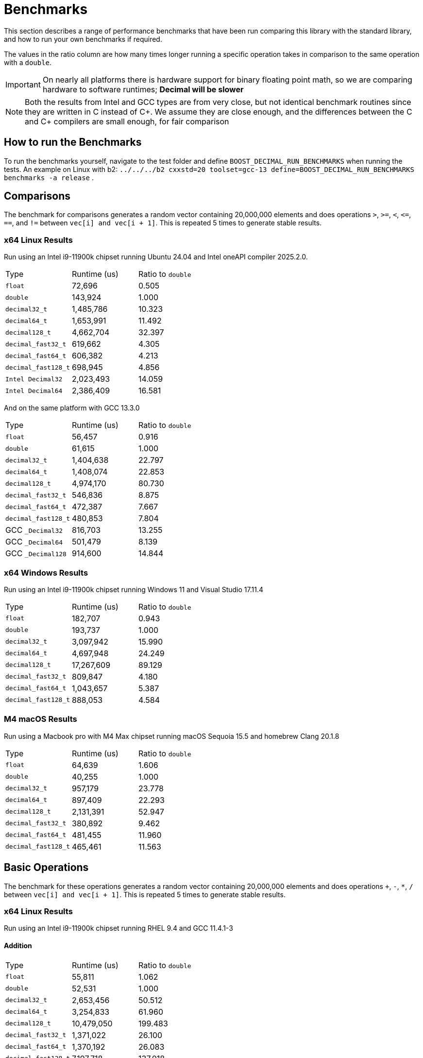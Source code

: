 ////
Copyright 2024 Matt Borland
Distributed under the Boost Software License, Version 1.0.
https://www.boost.org/LICENSE_1_0.txt
////

[#Benchmarks]
= Benchmarks
:idprefix: benchmarks_

This section describes a range of performance benchmarks that have been run comparing this library with the standard library, and how to run your own benchmarks if required.

The values in the ratio column are how many times longer running a specific operation takes in comparison to the same operation with a `double`.

IMPORTANT: On nearly all platforms there is hardware support for binary floating point math, so we are comparing hardware to software runtimes; *Decimal will be slower*

NOTE: Both the results from Intel and GCC types are from very close, but not identical benchmark routines since they are written in C instead of C\++.
We assume they are close enough, and the differences between the C and C++ compilers are small enough, for fair comparison

== How to run the Benchmarks
[#run_benchmarks_]

To run the benchmarks yourself, navigate to the test folder and define `BOOST_DECIMAL_RUN_BENCHMARKS` when running the tests.
An example on Linux with b2: `../../../b2 cxxstd=20 toolset=gcc-13 define=BOOST_DECIMAL_RUN_BENCHMARKS benchmarks -a release` .

[#comparisons]
== Comparisons

The benchmark for comparisons generates a random vector containing 20,000,000 elements and does operations `>`, `>=`, `<`, `\<=`, `==`, and `!=` between `vec[i] and vec[i + 1]`.
This is repeated 5 times to generate stable results.

=== x64 Linux Results

Run using an Intel i9-11900k chipset running Ubuntu 24.04 and Intel oneAPI compiler 2025.2.0.

|===
| Type | Runtime (us) | Ratio to `double`
| `float`
| 72,696
| 0.505
| `double`
| 143,924
| 1.000
| `decimal32_t`
| 1,485,786
| 10.323
| `decimal64_t`
| 1,653,991
| 11.492
| `decimal128_t`
| 4,662,704
| 32.397
| `decimal_fast32_t`
| 619,662
| 4.305
| `decimal_fast64_t`
| 606,382
| 4.213
| `decimal_fast128_t`
| 698,945
| 4.856
| `Intel Decimal32`
| 2,023,493
| 14.059
| `Intel Decimal64`
| 2,386,409
| 16.581
|===

And on the same platform with GCC 13.3.0

|===
| Type | Runtime (us) | Ratio to `double`
| `float`
| 56,457
| 0.916
| `double`
| 61,615
| 1.000
| `decimal32_t`
| 1,404,638
| 22.797
| `decimal64_t`
| 1,408,074
| 22.853
| `decimal128_t`
| 4,974,170
| 80.730
| `decimal_fast32_t`
| 546,836
| 8.875
| `decimal_fast64_t`
| 472,387
| 7.667
| `decimal_fast128_t`
| 480,853
| 7.804
| GCC `_Decimal32`
| 816,703
| 13.255
| GCC `_Decimal64`
| 501,479
| 8.139
| GCC `_Decimal128`
| 914,600
| 14.844
|===

=== x64 Windows Results

Run using an Intel i9-11900k chipset running Windows 11 and Visual Studio 17.11.4

|===
| Type | Runtime (us) | Ratio to `double`
| `float`
| 182,707
| 0.943
| `double`
| 193,737
| 1.000
| `decimal32_t`
| 3,097,942
| 15.990
| `decimal64_t`
| 4,697,948
| 24.249
| `decimal128_t`
| 17,267,609
| 89.129
| `decimal_fast32_t`
| 809,847
| 4.180
| `decimal_fast64_t`
| 1,043,657
| 5.387
| `decimal_fast128_t`
| 888,053
| 4.584
|===

=== M4 macOS Results

Run using a Macbook pro with M4 Max chipset running macOS Sequoia 15.5 and homebrew Clang 20.1.8

|===
| Type | Runtime (us) | Ratio to `double`
| `float`
| 64,639
| 1.606
| `double`
| 40,255
| 1.000
| `decimal32_t`
| 957,179
| 23.778
| `decimal64_t`
| 897,409
| 22.293
| `decimal128_t`
| 2,131,391
| 52.947
| `decimal_fast32_t`
| 380,892
| 9.462
| `decimal_fast64_t`
| 481,455
| 11.960
| `decimal_fast128_t`
| 465,461
| 11.563
|===

[#basic_operations]
== Basic Operations

The benchmark for these operations generates a random vector containing 20,000,000 elements and does operations `+`, `-`, `*`, `/` between `vec[i] and vec[i + 1]`.
This is repeated 5 times to generate stable results.

=== x64 Linux Results

Run using an Intel i9-11900k chipset running RHEL 9.4 and GCC 11.4.1-3

==== Addition

|===
| Type | Runtime (us) | Ratio to `double`
| `float`
| 55,811
| 1.062
| `double`
| 52,531
| 1.000
| `decimal32_t`
| 2,653,456
| 50.512
| `decimal64_t`
| 3,254,833
| 61.960
| `decimal128_t`
| 10,479,050
| 199.483
| `decimal_fast32_t`
| 1,371,022
| 26.100
| `decimal_fast64_t`
| 1,370,192
| 26.083
| `decimal_fast128_t`
| 7,197,718
| 137.018
| GCC `_Decimal32`
| 2,997,658
| 57.065
| GCC `_Decimal64`
| 2,129,898
| 40.546
| GCC `_Decimal128`
| 3,056,979
| 58.194
|===

==== Subtraction

|===
| Type | Runtime (us) | Ratio to `double`
| `float`
| 53,362
| 1.083
| `double`
| 49,242
| 1.000
| `decimal32_t`
| 2,054,535
| 41.723
| `decimal64_t`
| 2,507,709
| 50.926
| `decimal128_t`
| 5,554,139
| 112.793
| `decimal_fast32_t`
| 1,050,225
| 21.328
| `decimal_fast64_t`
| 1,048,560
| 21.294
| `decimal_fast128_t`
| 2,073,580
| 42.110
| GCC `_Decimal32`
| 2,006,964
| 40.757
| GCC `_Decimal64`
| 1,324,796
| 26.904
| GCC `_Decimal128`
| 2,783,553
| 56.528
|===

==== Multiplication

|===
| Type | Runtime (us) | Ratio to `double`
| `float`
| 53,469
| 1.093
| `double`
| 48,903
| 1.000
| `decimal32_t`
| 1,993,989
| 40.774
| `decimal64_t`
| 2,766,602
| 56.573
| `decimal128_t`
| 4,796,346
| 98.079
| `decimal_fast32_t`
| 1,117,727
| 22.856
| `decimal_fast64_t`
| 1,369,834
| 28.011
| `decimal_fast128_t`
| 8,139,518
| 166.442
| GCC `_Decimal32`
| 2,507,998
| 51.285
| GCC `_Decimal64`
| 2,414,864
| 49.381
| GCC `_Decimal128`
| 6,248,956
| 127.783
|===

==== Division

|===
| Type | Runtime (us) | Ratio to `double`
| `float`
| 59,003
| 0.756
| `double`
| 78,078
| 1.000
| `decimal32_t`
| 2,250,186
| 28.820
| `decimal64_t`
| 2,816,014
| 36.067
| `decimal128_t`
| 18,320,634
| 234.645
| `decimal_fast32_t`
| 1,123,428
| 14.389
| `decimal_fast64_t`
| 1,258,004
| 16.112
| `decimal_fast128_t`
| 1,243,024
| 15.920
| GCC `_Decimal32`
| 5,002,197
| 64.067
| GCC `_Decimal64`
| 2,961,731
| 37.933
| GCC `_Decimal128`
| 10,095,995
| 129.307
|===

=== x64 Windows Results

Run using an Intel i9-11900k chipset running Windows 11 and Visual Studio 17.11.4

==== Addition

|===
| Type | Runtime (us) | Ratio to `double`
| `float`
| 67,019
| 0.974
| `double`
| 68,820
| 1.000
| `decimal32_t`
| 2,994,405
| 43.511
| `decimal64_t`
| 4,531,755
| 65.849
| `decimal128_t`
| 25,209,554
| 366.311
| `decimal_fast32_t`
| 2,066,728
| 30.031
| `decimal_fast64_t`
| 3,667,169
| 53.286
| `decimal_fast128_t`
| 11,213,280
| 162.936
|===

==== Subtraction

|===
| Type | Runtime (us) | Ratio to `double`
| `float`
| 60,912
| 0.976
| `double`
| 62,409
| 1.000
| `decimal32_t`
| 3,132,613
| 50.194
| `decimal64_t`
| 3,864,498
| 61.992
| `decimal128_t`
| 17,210,173
| 275.764
| `decimal_fast32_t`
| 2,028,429
| 32.502
| `decimal_fast64_t`
| 3,017,419
| 48.349
| `decimal_fast128_t`
| 5,557,846
| 89.055
|===

==== Multiplication

|===
| Type | Runtime (us) | Ratio to `double`
| `float`
| 60,742
| 0.969
| `double`
| 62,658
| 1.000
| `decimal32_t`
| 2,029,689
| 32.393
| `decimal64_t`
| 8,805,524
| 140.533
| `decimal128_t`
| 15,519,053
| 247.689
| `decimal_fast32_t`
| 1,573,280
| 25.109
| `decimal_fast64_t`
| 7,650,156
| 122.094
| `decimal_fast128_t`
| 16,874,890
| 269.317
|===

==== Division

|===
| Type | Runtime (us) | Ratio to `double`
| `float`
| 75,437
| 0.936
| `double`
| 80,559
| 1.000
| `decimal32_t`
| 2,832,016
| 45.198
| `decimal64_t`
| 11,640,789
| 185.783
| `decimal128_t`
| 32,470,044
| 518.211
| `decimal_fast32_t`
| 1,660,332
| 26.498
| `decimal_fast64_t`
| 11,266,972
| 179.817
| `decimal_fast128_t`
| 11,201,820
| 178.777
|===

=== M4 macOS Results

Run using a Macbook pro with M4 Max chipset running macOS Sequoia 15.5 and homebrew Clang 20.1.8

==== Addition

|===
| Type | Runtime (us) | Ratio to `double`
| `float`
| 11,853
| 0.964
| `double`
| 12,295
| 1.000
| `decimal32_t`
| 1,338,796
| 108.889
| `decimal64_t`
| 1,231,462
| 100.160
| `decimal128_t`
| 2,262,808
| 184.043
| `decimal_fast32_t`
| 608,660
| 49.505
| `decimal_fast64_t`
| 847,512
| 68.931
| `decimal_fast128_t`
| 1,030,662
| 83.827
|===

==== Subtraction

|===
| Type | Runtime (us) | Ratio to `double`
| `float`
| 11,939
| 0.951
| `double`
| 12,551
| 1.000
| `decimal32_t`
| 1,296,430
| 103.293
| `decimal64_t`
| 1,180,456
| 94.053
| `decimal128_t`
| 2,078,008
| 165.565
| `decimal_fast32_t`
| 817,989
| 65.173
| `decimal_fast64_t`
| 823,569
| 65.618
| `decimal_fast128_t`
| 993,447
| 79.153
|===

==== Multiplication

|===
| Type | Runtime (us) | Ratio to `double`
| `float`
| 12,186
| 0.944
| `double`
| 12,914
| 1.000
| `decimal32_t`
| 1,441,141
| 111.595
| `decimal64_t`
| 2,117,061
| 163.935
| `decimal128_t`
| 5,376,470
| 416.329
| `decimal_fast32_t`
| 923,346
| 71.500
| `decimal_fast64_t`
| 1,766,419
| 136.783
| `decimal_fast128_t`
| 5,463,675
| 423.082
|===

==== Division

|===
| Type | Runtime (us) | Ratio to `double`
| `float`
| 12,576
| 0.722
| `double`
| 17,145
| 1.000
| `decimal32_t`
| 1,705,827
| 97.951
| `decimal64_t`
| 3,912,831
| 224.682
| `decimal128_t`
| 8,727,582
| 501.153
| `decimal_fast32_t`
| 1,054,418
| 60.547
| `decimal_fast64_t`
| 2,404,072
| 138.046
| `decimal_fast128_t`
| 7,981,650
| 458.320
|===

[#benchmark_charconv]
== `<charconv>`

Parsing and serializing number exactly is one of the key features of decimal floating point types, so we must compare the performance of `<charconv>`. For all the following the results compare against STL provided `<charconv>` for 20,000,000 conversions.
Since `<charconv>` is fully implemented in software for each type the performance gap between built-in `float` and `double` vs `decimal32_t` and `decimal64_t` is significantly smaller (or the decimal performance is better) than the hardware vs software performance gap seen above for basic operations.

To run these benchmarks yourself you will need a compiler with complete implementation of `<charconv>` and to run the benchmarks under C++17 or higher.
At the time of writing this is limited to:

- GCC 11 or newer
- MSVC 19.24 or newer

These benchmarks are automatically disabled if your compiler does not provide feature complete `<charconv>` or if the language standard is set to C++14.

=== `from_chars`

==== `from_chars` general

===== x64 Linux Results

Run using an Intel i9-11900k chipset running RHEL 9.4 and GCC 11.4.1-3

|===
| Type | Runtime (us) | Ratio to `double`
| `float`
| 10,308,818
| 0.551
| `double`
| 18,692,513
| 1.000
| `decimal32_t`
| 3,301,003
| 0.177
| `decimal64_t`
| 4,580,001
| 0.245
| `decimal_fast32_t`
| 3,321,788
| 0.178
| `decimal_fast64_t`
| 4,591,311
| 0.246
|===

===== x64 Windows Results

Run using an Intel i9-11900k chipset running Windows 11 and Visual Studio 17.11.4

|===
| Type | Runtime (us) | Ratio to `double`
| `float`
| 8,577,201
| 0.410
| `double`
| 20,903,459
| 1.000
| `decimal32_t`
| 4,602,771
| 0.220
| `decimal64_t`
| 5,332,730
| 0.255
| `decimal_fast32_t`
| 3,932,622
| 0.188
| `decimal_fast64_t`
| 5,614,476
| 0.269
|===

===== M4 macOS Results

Run using a Macbook pro with M4 Max chipset running macOS Sequoia 15.5 and homebrew GCC 15.1.0

|===
| Type | Runtime (us) | Ratio to `double`
| `float`
| 1,882,825
| 0.990
| `double`
| 1,901,380
| 1.000
| `decimal32_t`
| 3,427,654
| 1.803
| `decimal64_t`
| 5,364,564
| 2.821
| `decimal128_t`
| 11,752,375
| 6.181
| `decimal_fast32_t`
| 4,339,550
| 2.282
| `decimal_fast64_t`
| 6,647,959
| 3.496
| `decimal_fast128_t`
| 14,010,588
| 7.369
|===

==== `from_chars` scientific

===== x64 Linux Results

Run using an Intel i9-11900k chipset running RHEL 9.4 and GCC 11.4.1-3

|===
| Type | Runtime (us) | Ratio to `double`
| `float`
| 10,363,219
| 0.554
| `double`
| 18,677,179
| 1.000
| `decimal32_t`
| 3,296,877
| 0.177
| `decimal64_t`
| 4,500,127
| 0.241
| `decimal_fast32_t`
| 3,381,651
| 0.181
| `decimal_fast64_t`
| 4,496,194
| 0.241
|===

===== x64 Windows Results

Run using an Intel i9-11900k chipset running Windows 11 and Visual Studio 17.11.4

|===
| Type | Runtime (us) | Ratio to `double`
| `float`
| 8,170,079
| 0.439
| `double`
| 18,626,905
| 1.000
| `decimal32_t`
| 3,927,882
| 0.211
| `decimal64_t`
| 5,668,246
| 0.304
| `decimal_fast32_t`
| 3,904,457
| 0.210
| `decimal_fast64_t`
| 5,302,174
| 0.285
|===

===== M4 macOS Results

Run using a Macbook pro with M4 Max chipset running macOS Sequoia 15.5 and homebrew GCC 15.1.0

|===
| Type | Runtime (us) | Ratio to `double`
| `float`
| 1,939,033
| 1.010
| `double`
| 1,919,671
| 1.000
| `decimal32_t`
| 3,411,016
| 1.777
| `decimal64_t`
| 5,278,214
| 2.750
| `decimal128_t`
| 11,479,704
| 5.980
| `decimal_fast32_t`
| 4,299,497
| 2.240
| `decimal_fast64_t`
| 6,287,638
| 3.275
| `decimal_fast128_t`
| 9,856,122
| 5.134
|===

=== `to_chars`

==== `to_chars` general shortest representation

===== x64 Linux Results

Run using an Intel i9-11900k chipset running RHEL 9.4 and GCC 11.4.1-3

|===
| Type | Runtime (us) | Ratio to `double`
| `float`
| 2,839,146
| 0.841
| `double`
| 3,374,946
| 1.000
| `decimal32_t`
| 4,253,304
| 1.260
| `decimal64_t`
| 6,885,679
| 2.040
| `decimal_fast32_t`
| 4,453,957
| 1.320
| `decimal_fast64_t`
| 7,827,910
| 2.319
|===

===== x64 Windows Results

Run using an Intel i9-11900k chipset running Windows 11 and Visual Studio 17.11.4

|===
| Type | Runtime (us) | Ratio to `double`
| `float`
| 3,108,053
| 0.823
| `double`
| 3,774,811
| 1.000
| `decimal32_t`
| 6,127,529
| 1.623
| `decimal64_t`
| 8,582,256
| 2.273
| `decimal_fast32_t`
| 7,639,470
| 2.024
| `decimal_fast64_t`
| 11,564,222
| 3.064
|===

===== M4 macOS Results

Run using a Macbook pro with M4 Max chipset running macOS Sequoia 15.5 and homebrew GCC 15.1.0

|===
| Type | Runtime (us) | Ratio to `double`
| `float`
| 2,223,891
| 0.882
| `double`
| 2,520,203
| 1.000
| `decimal32_t`
| 2,983,523
| 1.184
| `decimal64_t`
| 3,348,702
| 1.329
| `decimal128_t`
| 8,899,289
| 3.531
| `decimal_fast32_t`
| 3,383,567
| 1.343
| `decimal_fast64_t`
| 3,436,470
| 1.364
| `decimal_fast128_t`
| 12,509,443
| 4.964
|===

==== `to_chars` general 6-digits of precision

===== x64 Linux Results

Run using an Intel i9-11900k chipset running RHEL 9.4 and GCC 11.4.1-3

|===
| Type | Runtime (us) | Ratio to `double`
| `float`
| 5,226,353
| 0.957
| `double`
| 5,458,987
| 1.000
| `decimal32_t`
| 3,782,692
| 0.693
| `decimal64_t`
| 5,368,162
| 0.983
| `decimal_fast32_t`
| 3,611,498
| 0.662
| `decimal_fast64_t`
| 6,025,340
| 1.104
|===

===== x64 Windows Results

Run using an Intel i9-11900k chipset running Windows 11 and Visual Studio 17.11.4

|===
| Type | Runtime (us) | Ratio to `double`
| `float`
| 5,873,775
| 0.929
| `double`
| 6,322,448
| 1.000
| `decimal32_t`
| 5,493,981
| 0.869
| `decimal64_t`
| 7,849,419
| 1.215
| `decimal_fast32_t`
| 6,516,633
| 1.031
| `decimal_fast64_t`
| 8,065,516
| 1.276
|===

===== M4 macOS Results

Run using a Macbook pro with M4 Max chipset running macOS Sequoia 15.5 and homebrew GCC 15.1.0

|===
| Type | Runtime (us) | Ratio to `double`
| `float`
| 4,664,538
| 0.948
| `double`
| 4,915,699
| 1.000
| `decimal32_t`
| 2,570,339
| 0.523
| `decimal64_t`
| 3,309,343
| 0.673
| `decimal128_t
| 5,962,030
| 1.212
| `decimal_fast32_t`
| 2,213,792
| 0.450
| `decimal_fast64_t`
| 3,067,584
| 0.624
| `decimal_fast128_t`
| 6,006,157
| 1.222
|===

==== `to_chars` scientific shortest representation

===== x64 Linux Results

Run using an Intel i9-11900k chipset running RHEL 9.4 and GCC 11.4.1-3

|===
| Type | Runtime (us) | Ratio to `double`
| `float`
| 2,835,528
| 0.849
| `double`
| 3,338,216
| 1.000
| `decimal32_t`
| 2,887,451
| 0.865
| `decimal64_t`
| 5,218,195
| 1.563
| `decimal_fast32_t`
| 3,033,115
| 0.909
| `decimal_fast64_t`
| 6,103,323
| 1.828
|===

===== x64 Windows Results

Run using an Intel i9-11900k chipset running Windows 11 and Visual Studio 17.11.4

|===
| Type | Runtime (us) | Ratio to `double`
| `float`
| 3,047,827
| 0.814
| `double`
| 3,742,344
| 1.000
| `decimal32_t`
| 4,103,661
| 1.097
| `decimal64_t`
| 6,721,570
| 1.796
| `decimal_fast32_t`
| 4,542,470
| 1.214
| `decimal_fast64_t`
| 8,694,813
| 2.323
|===

===== M4 macOS Results

Run using a Macbook pro with M4 Max chipset running macOS Sequoia 15.5 and homebrew GCC 15.1.0

|===
| Type | Runtime (us) | Ratio to `double`
| `float`
| 2,119,538
| 0.848
| `double`
| 2,500,900
| 1.000
| `decimal32_t`
| 1,757,416
| 0.703
| `decimal64_t`
| 2,187,911
| 0.875
| `decimal128_t`
| 6,976,380
| 2.790
| `decimal_fast32_t`
| 1,739,069
| 0.695
| `decimal_fast64_t`
| 2,060,848
| 0.824
| `decimal_fast128_t`
| 12,509,443
| 5.002
|===

==== `to_chars` scientific 6-digits of precision

===== x64 Linux Results

Run using an Intel i9-11900k chipset running RHEL 9.4 and GCC 11.4.1-3

|===
| Type | Runtime (us) | Ratio to `double`
| `float`
| 4,686,460
| 0.938
| `double`
| 4,993,886
| 1.000
| `decimal32_t`
| 2,919,727
| 0.585
| `decimal64_t`
| 4,157,802
| 0.833
| `decimal_fast32_t`
| 3,052,228
| 0.611
| `decimal_fast64_t`
| 5,597,538
| 1.121
|===

===== x64 Windows Results

Run using an Intel i9-11900k chipset running Windows 11 and Visual Studio 17.11.4

|===
| Type | Runtime (us) | Ratio to `double`
| `float`
| 4,734,517
| 0.970
| `double`
| 4,880,384
| 1.000
| `decimal32_t`
| 3,879,496
| 0.795
| `decimal64_t`
| 5,614,452
| 1.150
| `decimal_fast32_t`
| 4,445,619
| 0.911
| `decimal_fast64_t`
| 7,375,520
| 1.511
|===

===== M4 macOS Results

Run using a Macbook pro with M4 Max chipset running macOS Sequoia 15.5 and homebrew GCC 15.1.0

|===
| Type | Runtime (us) | Ratio to `double`
| `float`
| 4,157,977
| 0.933
| `double`
| 4,457,878
| 1.000
| `decimal32_t`
| 1,764,018
| 0.395
| `decimal64_t`
| 2,625,621
| 0.589
| `decimal128_t`
| 4,060,487
| 0.911
| `decimal_fast32_t`
| 1,728,473
| 0.388
| `decimal_fast64_t`
| 2,734,955
| 0.614
| `decimal_fast128_t`
| 5,300,774
| 1.189
|===
